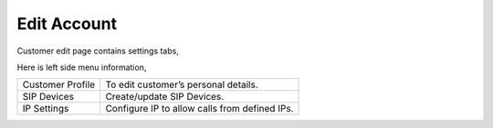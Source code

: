 ================
Edit Account
================


Customer edit page contains settings tabs, 

.. image:: /Images/customer_edit.png

Here is left side menu information, 

====================  ===================================================================================================
Customer Profile      | To edit customer’s personal details.
                             
SIP Devices           Create/update SIP Devices.
                      
IP Settings           Configure IP to allow calls from defined IPs. 

====================  ===================================================================================================


